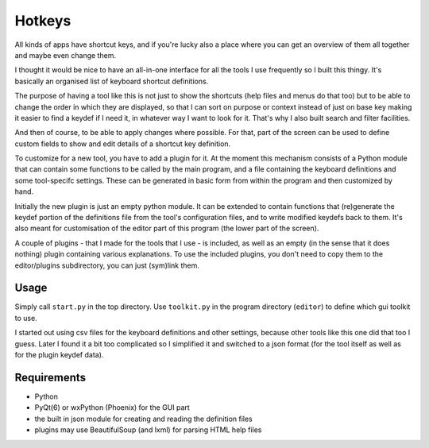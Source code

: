 Hotkeys
=======

All kinds of apps have shortcut keys, and if you're lucky also a place
where you can get an overview of them all together and maybe even change them.

I thought it would be nice to have an all-in-one interface for all the tools
I use frequently so I built this thingy. It's basically an organised list of
keyboard shortcut definitions.

The purpose of having a tool like this is not just to show the shortcuts (help files
and menus do that too) but to be able to change the order in which they are
displayed, so that I can sort on purpose or context instead of just on base key
making it easier to find a keydef if I need it, in whatever way I want to look for it.
That's why I also built search and filter facilities.

And then of course, to be able to apply changes where possible.
For that, part of the screen can be used to define custom fields to show and edit
details of a shortcut key definition.

To customize for a new tool, you have to add a plugin for it. At the moment
this mechanism consists of a Python module that can contain some functions to be
called by the main program, and a file containing the keyboard definitions and
some tool-specifc settings. These can be generated in basic form from within the
program and then customized by hand. 

Initially the new plugin is just an empty python module. 
It can be extended to contain functions that (re)generate the keydef portion
of the definitions file from the tool's configuration files, 
and to write modified keydefs back to them.
It's also meant for customisation of the editor part of this program (the lower part of the screen).

A couple of plugins - that I made for the tools that I use - is included,
as well as an empty (in the sense that it does nothing) plugin containing various explanations.
To use the included plugins, you don't need to copy them to the editor/plugins subdirectory,
you can just (sym)link them.


Usage
-----

Simply call ``start.py`` in the top directory.
Use ``toolkit.py`` in the program directory (``editor``) to define which gui toolkit to use.

I started out using csv files for the keyboard definitions and other settings, because other tools
like this one did that too I guess. 
Later I found it a bit too complicated so I simplified it and switched to a json format (for the tool itself as well as for the plugin keydef data).


Requirements
------------

- Python
- PyQt(6) or wxPython (Phoenix) for the GUI part
- the built in json module for creating and reading the definition files
- plugins may use BeautifulSoup (and lxml) for parsing HTML help files
